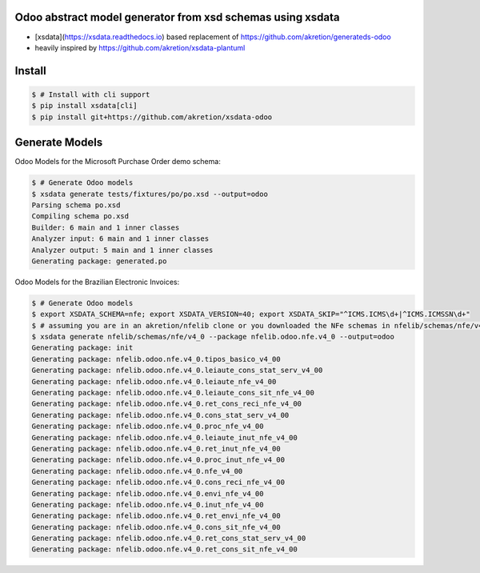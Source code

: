 Odoo abstract model generator from xsd schemas using xsdata
======================================

.. image:: https://codecov.io/gh/akretion/xsdata-odoo/branch/master/graph/badge.svg
    :target: https://codecov.io/gh/akretion/xsdata-odoo

.. image:: https://img.shields.io/pypi/pyversions/xsdata-odoo.svg
    :target: https://pypi.org/pypi/xsdata-odoo/

.. image:: https://img.shields.io/pypi/v/xsdata-odoo.svg
    :target: https://pypi.org/pypi/xsdata-odoo/

- [xsdata](https://xsdata.readthedocs.io) based replacement of https://github.com/akretion/generateds-odoo
- heavily inspired by https://github.com/akretion/xsdata-plantuml

Install
=======

.. code:: console

    $ # Install with cli support
    $ pip install xsdata[cli]
    $ pip install git+https://github.com/akretion/xsdata-odoo


Generate Models
===============

Odoo Models for the Microsoft Purchase Order demo schema:

.. code:: console

    $ # Generate Odoo models
    $ xsdata generate tests/fixtures/po/po.xsd --output=odoo
    Parsing schema po.xsd
    Compiling schema po.xsd
    Builder: 6 main and 1 inner classes
    Analyzer input: 6 main and 1 inner classes
    Analyzer output: 5 main and 1 inner classes
    Generating package: generated.po
    
    
Odoo Models for the Brazilian Electronic Invoices:

.. code:: console

    $ # Generate Odoo models
    $ export XSDATA_SCHEMA=nfe; export XSDATA_VERSION=40; export XSDATA_SKIP="^ICMS.ICMS\d+|^ICMS.ICMSSN\d+"
    $ # assuming you are in an akretion/nfelib clone or you downloaded the NFe schemas in nfelib/schemas/nfe/v4_0:
    $ xsdata generate nfelib/schemas/nfe/v4_0 --package nfelib.odoo.nfe.v4_0 --output=odoo
    Generating package: init
    Generating package: nfelib.odoo.nfe.v4_0.tipos_basico_v4_00
    Generating package: nfelib.odoo.nfe.v4_0.leiaute_cons_stat_serv_v4_00
    Generating package: nfelib.odoo.nfe.v4_0.leiaute_nfe_v4_00
    Generating package: nfelib.odoo.nfe.v4_0.leiaute_cons_sit_nfe_v4_00
    Generating package: nfelib.odoo.nfe.v4_0.ret_cons_reci_nfe_v4_00
    Generating package: nfelib.odoo.nfe.v4_0.cons_stat_serv_v4_00
    Generating package: nfelib.odoo.nfe.v4_0.proc_nfe_v4_00
    Generating package: nfelib.odoo.nfe.v4_0.leiaute_inut_nfe_v4_00
    Generating package: nfelib.odoo.nfe.v4_0.ret_inut_nfe_v4_00
    Generating package: nfelib.odoo.nfe.v4_0.proc_inut_nfe_v4_00
    Generating package: nfelib.odoo.nfe.v4_0.nfe_v4_00
    Generating package: nfelib.odoo.nfe.v4_0.cons_reci_nfe_v4_00
    Generating package: nfelib.odoo.nfe.v4_0.envi_nfe_v4_00
    Generating package: nfelib.odoo.nfe.v4_0.inut_nfe_v4_00
    Generating package: nfelib.odoo.nfe.v4_0.ret_envi_nfe_v4_00
    Generating package: nfelib.odoo.nfe.v4_0.cons_sit_nfe_v4_00
    Generating package: nfelib.odoo.nfe.v4_0.ret_cons_stat_serv_v4_00
    Generating package: nfelib.odoo.nfe.v4_0.ret_cons_sit_nfe_v4_00
